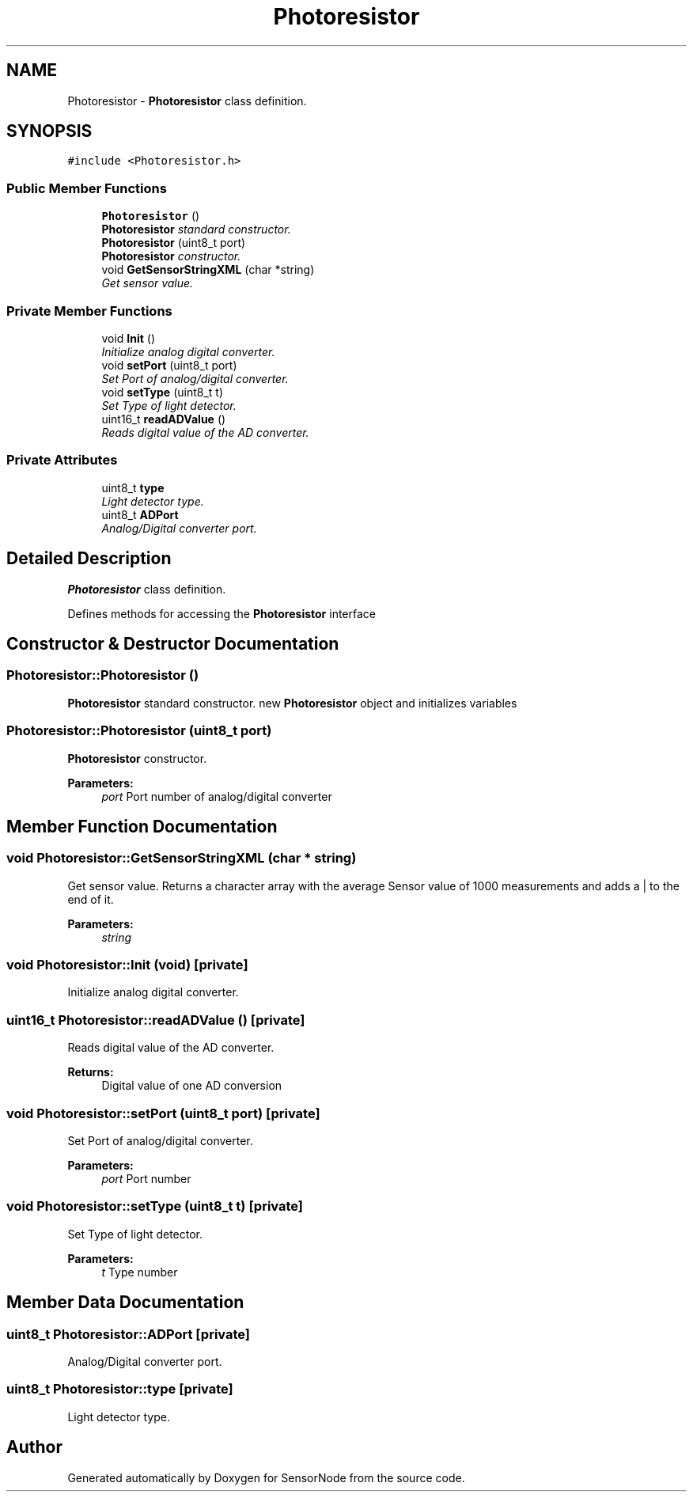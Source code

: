 .TH "Photoresistor" 3 "Thu May 25 2017" "Version 0.2" "SensorNode" \" -*- nroff -*-
.ad l
.nh
.SH NAME
Photoresistor \- \fBPhotoresistor\fP class definition\&.  

.SH SYNOPSIS
.br
.PP
.PP
\fC#include <Photoresistor\&.h>\fP
.SS "Public Member Functions"

.in +1c
.ti -1c
.RI "\fBPhotoresistor\fP ()"
.br
.RI "\fI\fBPhotoresistor\fP standard constructor\&. \fP"
.ti -1c
.RI "\fBPhotoresistor\fP (uint8_t port)"
.br
.RI "\fI\fBPhotoresistor\fP constructor\&. \fP"
.ti -1c
.RI "void \fBGetSensorStringXML\fP (char *string)"
.br
.RI "\fIGet sensor value\&. \fP"
.in -1c
.SS "Private Member Functions"

.in +1c
.ti -1c
.RI "void \fBInit\fP ()"
.br
.RI "\fIInitialize analog digital converter\&. \fP"
.ti -1c
.RI "void \fBsetPort\fP (uint8_t port)"
.br
.RI "\fISet Port of analog/digital converter\&. \fP"
.ti -1c
.RI "void \fBsetType\fP (uint8_t t)"
.br
.RI "\fISet Type of light detector\&. \fP"
.ti -1c
.RI "uint16_t \fBreadADValue\fP ()"
.br
.RI "\fIReads digital value of the AD converter\&. \fP"
.in -1c
.SS "Private Attributes"

.in +1c
.ti -1c
.RI "uint8_t \fBtype\fP"
.br
.RI "\fILight detector type\&. \fP"
.ti -1c
.RI "uint8_t \fBADPort\fP"
.br
.RI "\fIAnalog/Digital converter port\&. \fP"
.in -1c
.SH "Detailed Description"
.PP 
\fBPhotoresistor\fP class definition\&. 

Defines methods for accessing the \fBPhotoresistor\fP interface 
.SH "Constructor & Destructor Documentation"
.PP 
.SS "Photoresistor::Photoresistor ()"

.PP
\fBPhotoresistor\fP standard constructor\&. new \fBPhotoresistor\fP object and initializes variables 
.SS "Photoresistor::Photoresistor (uint8_t port)"

.PP
\fBPhotoresistor\fP constructor\&. 
.PP
\fBParameters:\fP
.RS 4
\fIport\fP Port number of analog/digital converter 
.RE
.PP

.SH "Member Function Documentation"
.PP 
.SS "void Photoresistor::GetSensorStringXML (char * string)"

.PP
Get sensor value\&. Returns a character array with the average Sensor value of 1000 measurements and adds a | to the end of it\&. 
.PP
\fBParameters:\fP
.RS 4
\fIstring\fP 
.RE
.PP

.SS "void Photoresistor::Init (void)\fC [private]\fP"

.PP
Initialize analog digital converter\&. 
.SS "uint16_t Photoresistor::readADValue ()\fC [private]\fP"

.PP
Reads digital value of the AD converter\&. 
.PP
\fBReturns:\fP
.RS 4
Digital value of one AD conversion 
.RE
.PP

.SS "void Photoresistor::setPort (uint8_t port)\fC [private]\fP"

.PP
Set Port of analog/digital converter\&. 
.PP
\fBParameters:\fP
.RS 4
\fIport\fP Port number 
.RE
.PP

.SS "void Photoresistor::setType (uint8_t t)\fC [private]\fP"

.PP
Set Type of light detector\&. 
.PP
\fBParameters:\fP
.RS 4
\fIt\fP Type number 
.RE
.PP

.SH "Member Data Documentation"
.PP 
.SS "uint8_t Photoresistor::ADPort\fC [private]\fP"

.PP
Analog/Digital converter port\&. 
.SS "uint8_t Photoresistor::type\fC [private]\fP"

.PP
Light detector type\&. 

.SH "Author"
.PP 
Generated automatically by Doxygen for SensorNode from the source code\&.
